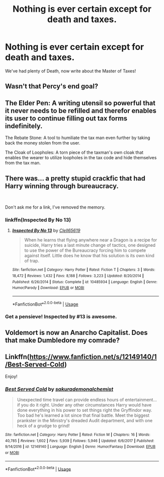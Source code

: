 #+TITLE: Nothing is ever certain except for death and taxes.

* Nothing is ever certain except for death and taxes.
:PROPERTIES:
:Author: 15_Redstones
:Score: 54
:DateUnix: 1578510901.0
:DateShort: 2020-Jan-08
:FlairText: Prompt
:END:
We've had plenty of Death, now write about the Master of Taxes!


** Wasn't that Percy's end goal?
:PROPERTIES:
:Author: rocketsp13
:Score: 50
:DateUnix: 1578514098.0
:DateShort: 2020-Jan-08
:END:


** The Elder Pen: A writing utensil so powerful that it never needs to be refilled and therefor enables its user to continue filling out tax forms indefinitely.

The Rebate Stone: A tool to humiliate the tax man even further by taking back the money stolen from the user.

The Cloak of Loopholes: A torn piece of the taxman's own cloak that enables the wearer to utilize loopholes in the tax code and hide themselves from the tax man.
:PROPERTIES:
:Author: iknowwhenyoureawake
:Score: 47
:DateUnix: 1578518199.0
:DateShort: 2020-Jan-09
:END:


** There was... a pretty stupid crackfic that had Harry winning through bureaucracy.

​

Don't ask me for a link, I've removed the memory.
:PROPERTIES:
:Author: StarDolph
:Score: 22
:DateUnix: 1578517978.0
:DateShort: 2020-Jan-09
:END:

*** linkffn(Inspected By No 13)
:PROPERTIES:
:Author: Shadowclonier
:Score: 18
:DateUnix: 1578518416.0
:DateShort: 2020-Jan-09
:END:

**** [[https://www.fanfiction.net/s/10485934/1/][*/Inspected By No 13/*]] by [[https://www.fanfiction.net/u/1298529/Clell65619][/Clell65619/]]

#+begin_quote
  When he learns that flying anywhere near a Dragon is a recipe for suicide, Harry tries a last minute change of tactics, one designed to use the power of the Bureaucracy forcing him to compete against itself. Little does he know that his solution is its own kind of trap.
#+end_quote

^{/Site/:} ^{fanfiction.net} ^{*|*} ^{/Category/:} ^{Harry} ^{Potter} ^{*|*} ^{/Rated/:} ^{Fiction} ^{T} ^{*|*} ^{/Chapters/:} ^{3} ^{*|*} ^{/Words/:} ^{18,472} ^{*|*} ^{/Reviews/:} ^{1,432} ^{*|*} ^{/Favs/:} ^{8,188} ^{*|*} ^{/Follows/:} ^{3,223} ^{*|*} ^{/Updated/:} ^{8/20/2014} ^{*|*} ^{/Published/:} ^{6/26/2014} ^{*|*} ^{/Status/:} ^{Complete} ^{*|*} ^{/id/:} ^{10485934} ^{*|*} ^{/Language/:} ^{English} ^{*|*} ^{/Genre/:} ^{Humor/Parody} ^{*|*} ^{/Download/:} ^{[[http://www.ff2ebook.com/old/ffn-bot/index.php?id=10485934&source=ff&filetype=epub][EPUB]]} ^{or} ^{[[http://www.ff2ebook.com/old/ffn-bot/index.php?id=10485934&source=ff&filetype=mobi][MOBI]]}

--------------

*FanfictionBot*^{2.0.0-beta} | [[https://github.com/tusing/reddit-ffn-bot/wiki/Usage][Usage]]
:PROPERTIES:
:Author: FanfictionBot
:Score: 15
:DateUnix: 1578518433.0
:DateShort: 2020-Jan-09
:END:


*** Get a pensieve! Inspected by #13 is awesome.
:PROPERTIES:
:Author: streakermaximus
:Score: 12
:DateUnix: 1578532608.0
:DateShort: 2020-Jan-09
:END:


** Voldemort is now an Anarcho Capitalist. Does that make Dumbledore my comrade?
:PROPERTIES:
:Score: 8
:DateUnix: 1578551123.0
:DateShort: 2020-Jan-09
:END:


** Linkffn([[https://www.fanfiction.net/s/12149140/1/Best-Served-Cold]])

Enjoy!
:PROPERTIES:
:Author: LiriStorm
:Score: 4
:DateUnix: 1578558348.0
:DateShort: 2020-Jan-09
:END:

*** [[https://www.fanfiction.net/s/12149140/1/][*/Best Served Cold/*]] by [[https://www.fanfiction.net/u/912889/sakurademonalchemist][/sakurademonalchemist/]]

#+begin_quote
  Unexpected time travel can provide endless hours of entertainment...if you do it right. Under any other circumstances Harry would have done everything in his power to set things right the Gryffindor way. Too bad he's learned a lot since that final battle. Meet the biggest prankster in the Ministry's dreaded Audit department, and with one heck of a grudge to grind!
#+end_quote

^{/Site/:} ^{fanfiction.net} ^{*|*} ^{/Category/:} ^{Harry} ^{Potter} ^{*|*} ^{/Rated/:} ^{Fiction} ^{M} ^{*|*} ^{/Chapters/:} ^{16} ^{*|*} ^{/Words/:} ^{40,785} ^{*|*} ^{/Reviews/:} ^{1,602} ^{*|*} ^{/Favs/:} ^{5,939} ^{*|*} ^{/Follows/:} ^{5,946} ^{*|*} ^{/Updated/:} ^{6/6/2017} ^{*|*} ^{/Published/:} ^{9/14/2016} ^{*|*} ^{/id/:} ^{12149140} ^{*|*} ^{/Language/:} ^{English} ^{*|*} ^{/Genre/:} ^{Humor/Fantasy} ^{*|*} ^{/Download/:} ^{[[http://www.ff2ebook.com/old/ffn-bot/index.php?id=12149140&source=ff&filetype=epub][EPUB]]} ^{or} ^{[[http://www.ff2ebook.com/old/ffn-bot/index.php?id=12149140&source=ff&filetype=mobi][MOBI]]}

--------------

*FanfictionBot*^{2.0.0-beta} | [[https://github.com/tusing/reddit-ffn-bot/wiki/Usage][Usage]]
:PROPERTIES:
:Author: FanfictionBot
:Score: 1
:DateUnix: 1578558359.0
:DateShort: 2020-Jan-09
:END:
